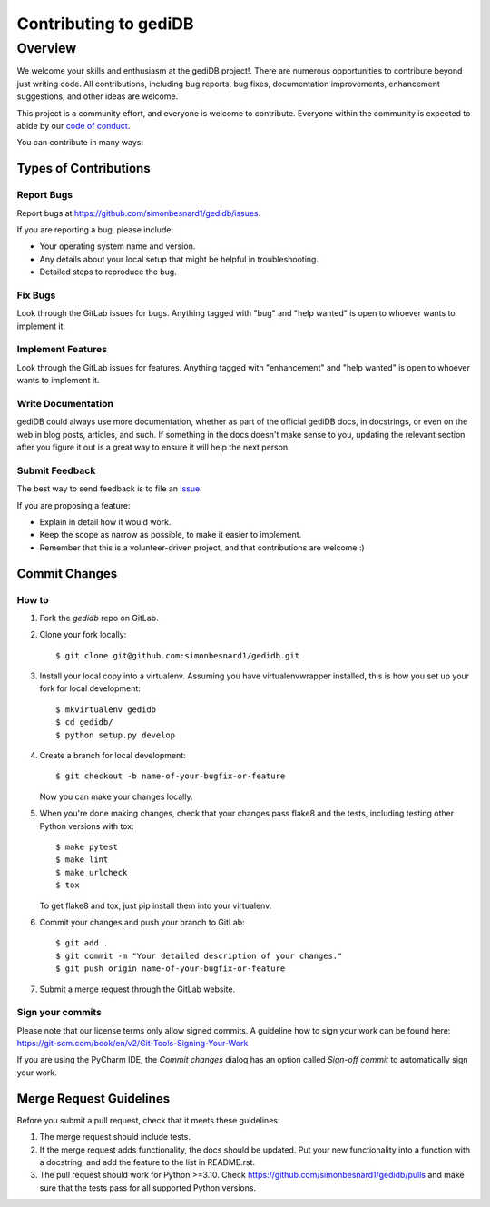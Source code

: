 .. _devindex:

**********************
Contributing to gediDB
**********************

.. highlight:: shell

Overview
========

We welcome your skills and enthusiasm at the gediDB project!. There are numerous opportunities to
contribute beyond just writing code.
All contributions, including bug reports, bug fixes, documentation improvements, enhancement suggestions,
and other ideas are welcome.

This project is a community effort, and everyone is welcome to contribute. Everyone within the community
is expected to abide by our `code of conduct <https://github.com/simonbesnard1/gedidb/blob/main/CODE_OF_CONDUCT.md>`_.

You can contribute in many ways:

Types of Contributions
----------------------

Report Bugs
~~~~~~~~~~~

Report bugs at https://github.com/simonbesnard1/gedidb/issues.

If you are reporting a bug, please include:

* Your operating system name and version.
* Any details about your local setup that might be helpful in troubleshooting.
* Detailed steps to reproduce the bug.

Fix Bugs
~~~~~~~~

Look through the GitLab issues for bugs. Anything tagged with "bug" and "help
wanted" is open to whoever wants to implement it.

Implement Features
~~~~~~~~~~~~~~~~~~

Look through the GitLab issues for features. Anything tagged with "enhancement"
and "help wanted" is open to whoever wants to implement it.

Write Documentation
~~~~~~~~~~~~~~~~~~~

gediDB could always use more documentation, whether as part of the
official gediDB docs, in docstrings, or even on the web in blog posts,
articles, and such.  If something in the docs doesn't make sense to you, 
updating the relevant section after you figure it out is a great way to 
ensure it will help the next person.

Submit Feedback
~~~~~~~~~~~~~~~

The best way to send feedback is to file an `issue <https://github.com/simonbesnard1/gedidb/issues>`_.

If you are proposing a feature:

* Explain in detail how it would work.
* Keep the scope as narrow as possible, to make it easier to implement.
* Remember that this is a volunteer-driven project, and that contributions
  are welcome :)

Commit Changes
--------------

How to
~~~~~~

1. Fork the `gedidb` repo on GitLab.
2. Clone your fork locally::

    $ git clone git@github.com:simonbesnard1/gedidb.git

3. Install your local copy into a virtualenv. Assuming you have virtualenvwrapper installed, this is how you set up your fork for local development::

    $ mkvirtualenv gedidb
    $ cd gedidb/
    $ python setup.py develop

4. Create a branch for local development::

    $ git checkout -b name-of-your-bugfix-or-feature

   Now you can make your changes locally.

5. When you're done making changes, check that your changes pass flake8 and the
   tests, including testing other Python versions with tox::

    $ make pytest
    $ make lint
    $ make urlcheck
    $ tox

   To get flake8 and tox, just pip install them into your virtualenv.

6. Commit your changes and push your branch to GitLab::

    $ git add .
    $ git commit -m "Your detailed description of your changes."
    $ git push origin name-of-your-bugfix-or-feature

7. Submit a merge request through the GitLab website.

Sign your commits
~~~~~~~~~~~~~~~~~

Please note that our license terms only allow signed commits.
A guideline how to sign your work can be found here: https://git-scm.com/book/en/v2/Git-Tools-Signing-Your-Work

If you are using the PyCharm IDE, the `Commit changes` dialog has an option called `Sign-off commit` to
automatically sign your work.


Merge Request Guidelines
------------------------

Before you submit a pull request, check that it meets these guidelines:

1. The merge request should include tests.
2. If the merge request adds functionality, the docs should be updated. Put
   your new functionality into a function with a docstring, and add the
   feature to the list in README.rst.
3. The pull request should work for Python >=3.10. Check
   https://github.com/simonbesnard1/gedidb/pulls
   and make sure that the tests pass for all supported Python versions.
